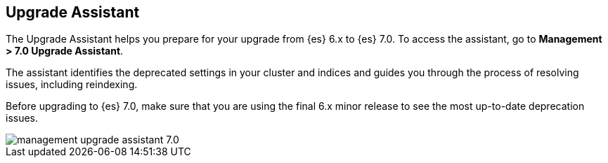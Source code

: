 [role="xpack"]
[[upgrade-assistant]]
== Upgrade Assistant

The Upgrade Assistant helps you prepare for your upgrade from {es} 6.x to {es} 7.0. 
To access the assistant, go to *Management > 7.0 Upgrade Assistant*. 

The assistant identifies the deprecated settings in your cluster and indices 
and guides you through the process of resolving issues, including reindexing. 

Before upgrading to {es} 7.0, make sure that you are using the final 6.x minor 
release to see the most up-to-date deprecation issues. 

[role="screenshot"]
image::images/management-upgrade-assistant-7.0.png[]
